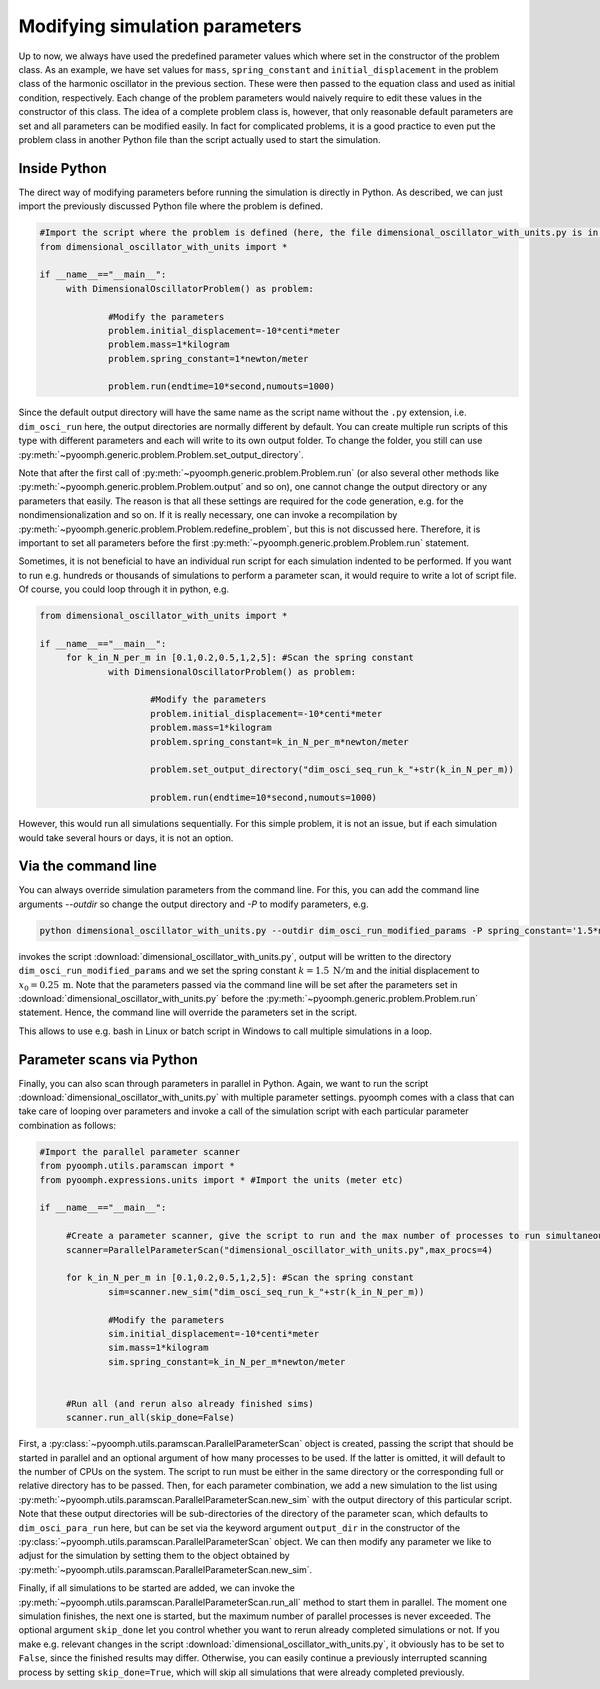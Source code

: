 Modifying simulation parameters
-------------------------------

Up to now, we always have used the predefined parameter values which where set in the constructor of the problem class. As an example, we have set values for ``mass``, ``spring_constant`` and ``initial_displacement`` in the problem class of the harmonic oscillator in the previous section. These were then passed to the equation class and used as initial condition, respectively. Each change of the problem parameters would naively require to edit these values in the constructor of this class. The idea of a complete problem class is, however, that only reasonable default parameters are set and all parameters can be modified easily. In fact for complicated problems, it is a good practice to even put the problem class in another Python file than the script actually used to start the simulation.

Inside Python
~~~~~~~~~~~~~

The direct way of modifying parameters before running the simulation is directly in Python. As described, we can just import the previously discussed Python file where the problem is defined.

.. code:: python

   #Import the script where the problem is defined (here, the file dimensional_oscillator_with_units.py is in the same directory)
   from dimensional_oscillator_with_units import *

   if __name__=="__main__":
   	with DimensionalOscillatorProblem() as problem:
   	
   		#Modify the parameters
   		problem.initial_displacement=-10*centi*meter
   		problem.mass=1*kilogram
   		problem.spring_constant=1*newton/meter
   		
   		problem.run(endtime=10*second,numouts=1000)

Since the default output directory will have the same name as the script name without the ``.py`` extension, i.e. ``dim_osci_run`` here, the output directories are normally different by default. You can create multiple run scripts of this type with different parameters and each will write to its own output folder. To change the folder, you still can use :py:meth:`~pyoomph.generic.problem.Problem.set_output_directory`.

Note that after the first call of :py:meth:`~pyoomph.generic.problem.Problem.run` (or also several other methods like :py:meth:`~pyoomph.generic.problem.Problem.output` and so on), one cannot change the output directory or any parameters that easily. The reason is that all these settings are required for the code generation, e.g. for the nondimensionalization and so on. If it is really necessary, one can invoke a recompilation by :py:meth:`~pyoomph.generic.problem.Problem.redefine_problem`, but this is not discussed here. Therefore, it is important to set all parameters before the first :py:meth:`~pyoomph.generic.problem.Problem.run` statement.

Sometimes, it is not beneficial to have an individual run script for each simulation indented to be performed. If you want to run e.g. hundreds or thousands of simulations to perform a parameter scan, it would require to write a lot of script file. Of course, you could loop through it in python, e.g.

.. code:: python

   from dimensional_oscillator_with_units import *

   if __name__=="__main__":
   	for k_in_N_per_m in [0.1,0.2,0.5,1,2,5]: #Scan the spring constant
   		with DimensionalOscillatorProblem() as problem:
   		
   			#Modify the parameters
   			problem.initial_displacement=-10*centi*meter
   			problem.mass=1*kilogram
   			problem.spring_constant=k_in_N_per_m*newton/meter
   			
   			problem.set_output_directory("dim_osci_seq_run_k_"+str(k_in_N_per_m))
   			
   			problem.run(endtime=10*second,numouts=1000)

However, this would run all simulations sequentially. For this simple problem, it is not an issue, but if each simulation would take several hours or days, it is not an option.

.. _secodecmdline:

Via the command line
~~~~~~~~~~~~~~~~~~~~

You can always override simulation parameters from the command line. For this, you can add the command line arguments *--outdir* so change the output directory and *-P* to modify parameters, e.g.

.. code:: bash

      python dimensional_oscillator_with_units.py --outdir dim_osci_run_modified_params -P spring_constant='1.5*newton/meter' initial_displacement='0.25*meter'

invokes the script :download:`dimensional_oscillator_with_units.py`, output will be written to the directory ``dim_osci_run_modified_params`` and we set the spring constant :math:`k=1.5 \:\mathrm{N}/\mathrm{m}` and the initial displacement to :math:`x_0=0.25\:\mathrm{m}`. Note that the parameters passed via the command line will be set after the parameters set in :download:`dimensional_oscillator_with_units.py` before the :py:meth:`~pyoomph.generic.problem.Problem.run` statement. Hence, the command line will override the parameters set in the script.

This allows to use e.g. bash in Linux or batch script in Windows to call multiple simulations in a loop.

Parameter scans via Python
~~~~~~~~~~~~~~~~~~~~~~~~~~

Finally, you can also scan through parameters in parallel in Python. Again, we want to run the script :download:`dimensional_oscillator_with_units.py` with multiple parameter settings. pyoomph comes with a class that can take care of looping over parameters and invoke a call of the simulation script with each particular parameter combination as follows:

.. code:: python

   #Import the parallel parameter scanner
   from pyoomph.utils.paramscan import *
   from pyoomph.expressions.units import * #Import the units (meter etc)

   if __name__=="__main__":

   	#Create a parameter scanner, give the script to run and the max number of processes to run simultaneously
   	scanner=ParallelParameterScan("dimensional_oscillator_with_units.py",max_procs=4) 
   	
   	for k_in_N_per_m in [0.1,0.2,0.5,1,2,5]: #Scan the spring constant
   		sim=scanner.new_sim("dim_osci_seq_run_k_"+str(k_in_N_per_m))
   				
   		#Modify the parameters
   		sim.initial_displacement=-10*centi*meter
   		sim.mass=1*kilogram
   		sim.spring_constant=k_in_N_per_m*newton/meter
   			
   			
   	#Run all (and rerun also already finished sims)
   	scanner.run_all(skip_done=False) 

First, a :py:class:`~pyoomph.utils.paramscan.ParallelParameterScan` object is created, passing the script that should be started in parallel and an optional argument of how many processes to be used. If the latter is omitted, it will default to the number of CPUs on the system. The script to run must be either in the same directory or the corresponding full or relative directory has to be passed. Then, for each parameter combination, we add a new simulation to the list using :py:meth:`~pyoomph.utils.paramscan.ParallelParameterScan.new_sim` with the output directory of this particular script. Note that these output directories will be sub-directories of the directory of the parameter scan, which defaults to ``dim_osci_para_run`` here, but can be set via the keyword argument ``output_dir`` in the constructor of the :py:class:`~pyoomph.utils.paramscan.ParallelParameterScan` object. We can then modify any parameter we like to adjust for the simulation by setting them to the object obtained by :py:meth:`~pyoomph.utils.paramscan.ParallelParameterScan.new_sim`.

Finally, if all simulations to be started are added, we can invoke the :py:meth:`~pyoomph.utils.paramscan.ParallelParameterScan.run_all` method to start them in parallel. The moment one simulation finishes, the next one is started, but the maximum number of parallel processes is never exceeded. The optional argument ``skip_done`` let you control whether you want to rerun already completed simulations or not. If you make e.g. relevant changes in the script :download:`dimensional_oscillator_with_units.py`, it obviously has to be set to ``False``, since the finished results may differ. Otherwise, you can easily continue a previously interrupted scanning process by setting ``skip_done=True``, which will skip all simulations that were already completed previously.

.. only:: html
	
	.. container:: downloadbutton

		:download:`Download this example <parallel_running.py>`
		
		:download:`Download all examples <../tutorial_example_scripts.zip>`   		

